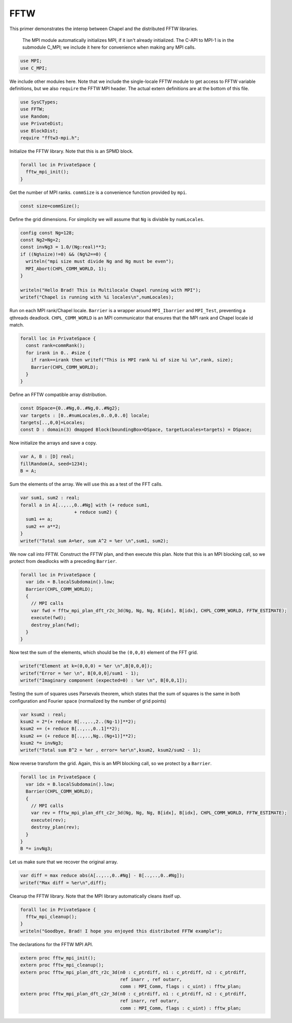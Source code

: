 .. default-domain:: chpl

.. _primers-fftw:

FFTW
====




This primer demonstrates the interop between Chapel and
the distributed FFTW libraries.



 The MPI module automatically initializes MPI, if it isn't
 already initialized. The C-API to MPI-1 is in the submodule
 C_MPI; we include it here for convenience when making any MPI
 calls.


.. code-block:: chapel

    use MPI;
    use C_MPI;


We include other modules here. Note that we include the
single-locale FFTW module to get access to FFTW variable
definitions, but we also ``require`` the FFTW MPI header.
The actual extern definitions are at the bottom of this
file.


.. code-block:: chapel

    use SysCTypes;
    use FFTW;
    use Random;
    use PrivateDist;
    use BlockDist;
    require "fftw3-mpi.h";



Initialize the FFTW library. Note that this is an
SPMD block.


.. code-block:: chapel

    forall loc in PrivateSpace {
      fftw_mpi_init();
    }


Get the number of MPI ranks.
``commSize`` is a convenience function
provided by ``mpi``.


.. code-block:: chapel

    const size=commSize();


Define the grid dimensions. For simplicity we will assume
that ``Ng`` is divisble by ``numLocales``.


.. code-block:: chapel

    config const Ng=128; 
    const Ng2=Ng+2;
    const invNg3 = 1.0/(Ng:real)**3;
    if ((Ng%size)!=0) && (Ng%2==0) {
      writeln("mpi size must divide Ng and Ng must be even");
      MPI_Abort(CHPL_COMM_WORLD, 1);
    }

    writeln("Hello Brad! This is Multilocale Chapel running with MPI");
    writef("Chapel is running with %i locales\n",numLocales);


Run on each MPI rank/Chapel locale.
``Barrier`` is a wrapper around ``MPI_Ibarrier`` and
``MPI_Test``, preventing a qthreads deadlock.
``CHPL_COMM_WORLD`` is an MPI communicator that ensures that
the MPI rank and Chapel locale id match.


.. code-block:: chapel

    forall loc in PrivateSpace {
      const rank=commRank();
      for irank in 0.. #size {
        if rank==irank then writef("This is MPI rank %i of size %i \n",rank, size);
        Barrier(CHPL_COMM_WORLD);
      }
    }


Define an FFTW compatible array distribution.


.. code-block:: chapel

    const DSpace={0..#Ng,0..#Ng,0..#Ng2};
    var targets : [0..#numLocales,0..0,0..0] locale;
    targets[..,0,0]=Locales;
    const D : domain(3) dmapped Block(boundingBox=DSpace, targetLocales=targets) = DSpace;


Now initialize the arrays and save a copy.

.. code-block:: chapel

    var A, B : [D] real;
    fillRandom(A, seed=1234);
    B = A;


Sum the elements of the array. We will use this as a test of the
FFT calls.

.. code-block:: chapel

    var sum1, sum2 : real;
    forall a in A[..,..,0..#Ng] with (+ reduce sum1,
                        + reduce sum2) {
      sum1 += a;
      sum2 += a**2;
    }
    writef("Total sum A=%er, sum A^2 = %er \n",sum1, sum2);


We now call into FFTW.
Construct the FFTW plan, and then execute this plan.
Note that this is an MPI blocking call, so we
protect from deadlocks with a preceding ``Barrier``.


.. code-block:: chapel

    forall loc in PrivateSpace {
      var idx = B.localSubdomain().low;
      Barrier(CHPL_COMM_WORLD);
      {
        // MPI calls
        var fwd = fftw_mpi_plan_dft_r2c_3d(Ng, Ng, Ng, B[idx], B[idx], CHPL_COMM_WORLD, FFTW_ESTIMATE);
        execute(fwd);
        destroy_plan(fwd);
      }
    }


Now test the sum of the elements, which should be the ``(0,0,0)``
element of the FFT grid.


.. code-block:: chapel

    writef("Element at k=(0,0,0) = %er \n",B[0,0,0]);
    writef("Error = %er \n", B[0,0,0]/sum1 - 1);
    writef("Imaginary component (expected=0) : %er \n", B[0,0,1]);


Testing the sum of squares uses Parsevals theorem,
which states that the sum of squares is the same in
both configuration and Fourier space (normalized by the
number of grid points)

.. code-block:: chapel

    var ksum2 : real;
    ksum2 = 2*(+ reduce B[..,..,2..(Ng-1)]**2);
    ksum2 += (+ reduce B[..,..,0..1]**2);
    ksum2 += (+ reduce B[..,..,Ng..(Ng+1)]**2);
    ksum2 *= invNg3;
    writef("Total sum B^2 = %er , error= %er\n",ksum2, ksum2/sum2 - 1);


Now reverse transform the grid. Again, this is an MPI blocking call, so
we protect by a ``Barrier``.


.. code-block:: chapel

    forall loc in PrivateSpace {
      var idx = B.localSubdomain().low;
      Barrier(CHPL_COMM_WORLD);
      {
        // MPI calls
        var rev = fftw_mpi_plan_dft_c2r_3d(Ng, Ng, Ng, B[idx], B[idx], CHPL_COMM_WORLD, FFTW_ESTIMATE);
        execute(rev);
        destroy_plan(rev);
      }
    }
    B *= invNg3;


Let us make sure that we recover the original array.

.. code-block:: chapel

    var diff = max reduce abs(A[..,..,0..#Ng] - B[..,..,0..#Ng]);
    writef("Max diff = %er\n",diff);


Cleanup the FFTW library. Note that the MPI library automatically
cleans itself up.


.. code-block:: chapel

    forall loc in PrivateSpace {
      fftw_mpi_cleanup();
    }
    writeln("Goodbye, Brad! I hope you enjoyed this distributed FFTW example");


The declarations for the FFTW MPI API.

.. code-block:: chapel

    extern proc fftw_mpi_init();
    extern proc fftw_mpi_cleanup();
    extern proc fftw_mpi_plan_dft_r2c_3d(n0 : c_ptrdiff, n1 : c_ptrdiff, n2 : c_ptrdiff,
                                         ref inarr , ref outarr,
                                         comm : MPI_Comm, flags : c_uint) : fftw_plan;
    extern proc fftw_mpi_plan_dft_c2r_3d(n0 : c_ptrdiff, n1 : c_ptrdiff, n2 : c_ptrdiff,
                                         ref inarr, ref outarr,
                                         comm : MPI_Comm, flags : c_uint) : fftw_plan;
